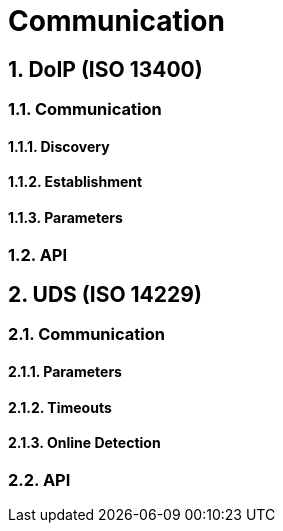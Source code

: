 [#_requirements_doip]
= Communication

:numbered:

== DoIP (ISO 13400)


=== Communication
==== Discovery
==== Establishment
==== Parameters

=== API

== UDS (ISO 14229)

=== Communication
==== Parameters
==== Timeouts
==== Online Detection

=== API
